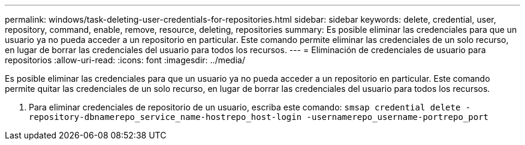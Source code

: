 ---
permalink: windows/task-deleting-user-credentials-for-repositories.html 
sidebar: sidebar 
keywords: delete, credential, user, repository, command, enable, remove, resource, deleting, repositories 
summary: Es posible eliminar las credenciales para que un usuario ya no pueda acceder a un repositorio en particular. Este comando permite eliminar las credenciales de un solo recurso, en lugar de borrar las credenciales del usuario para todos los recursos. 
---
= Eliminación de credenciales de usuario para repositorios
:allow-uri-read: 
:icons: font
:imagesdir: ../media/


[role="lead"]
Es posible eliminar las credenciales para que un usuario ya no pueda acceder a un repositorio en particular. Este comando permite quitar las credenciales de un solo recurso, en lugar de borrar las credenciales del usuario para todos los recursos.

. Para eliminar credenciales de repositorio de un usuario, escriba este comando: `smsap credential delete -repository-dbnamerepo_service_name-hostrepo_host-login -usernamerepo_username-portrepo_port`

